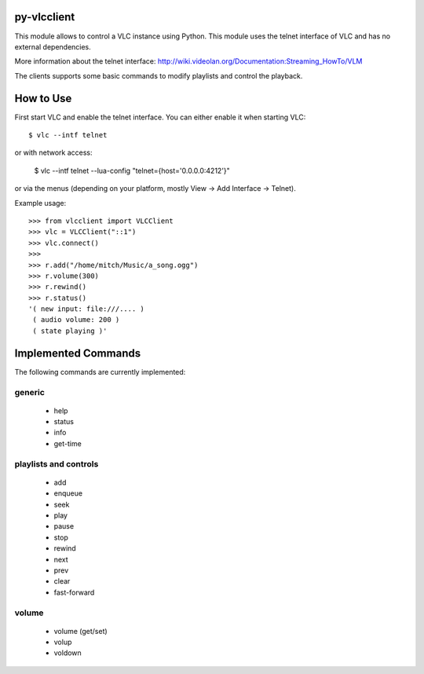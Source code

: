 py-vlcclient
============

This module allows to control a VLC instance using Python. This
module uses the telnet interface of VLC and has no external dependencies.

More information about the telnet interface:
http://wiki.videolan.org/Documentation:Streaming_HowTo/VLM

The clients supports some basic commands to modify playlists and control the playback.

How to Use
==========

First start VLC and enable the telnet interface. You can either enable
it when starting VLC::

   $ vlc --intf telnet

or with network access:

    $ vlc --intf telnet --lua-config "telnet={host='0.0.0.0:4212'}"

or via the menus (depending on your platform, mostly View ->
Add Interface -> Telnet).

Example usage::

  >>> from vlcclient import VLCClient
  >>> vlc = VLCClient("::1")
  >>> vlc.connect()
  >>>
  >>> r.add("/home/mitch/Music/a_song.ogg")
  >>> r.volume(300)
  >>> r.rewind()
  >>> r.status()
  '( new input: file:///.... )
   ( audio volume: 200 )
   ( state playing )'


Implemented Commands
====================

The following commands are currently implemented:

generic
-------

 * help
 * status
 * info
 * get-time

playlists and controls
----------------------

 * add
 * enqueue
 * seek
 * play
 * pause
 * stop
 * rewind
 * next
 * prev
 * clear
 * fast-forward

volume
------

 * volume (get/set)
 * volup
 * voldown
